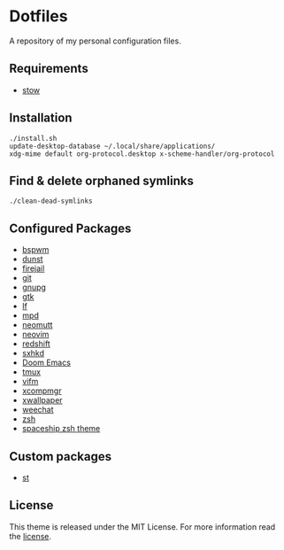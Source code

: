 * Dotfiles
A repository of my personal configuration files.

** Requirements
- [[http://www.gnu.org/software/stow/][stow]]
** Installation
#+BEGIN_SRC shell
./install.sh
update-desktop-database ~/.local/share/applications/
xdg-mime default org-protocol.desktop x-scheme-handler/org-protocol
#+END_SRC
** Find & delete orphaned symlinks
#+BEGIN_SRC shell
./clean-dead-symlinks
#+END_SRC
** Configured Packages
- [[https://github.com/baskerville/bspwm][bspwm]]
- [[https://dunst-project.org/][dunst]]
- [[https://firejail.wordpress.com/][firejail]]
- [[https://git-scm.com/][git]]
- [[https://gnupg.org/][gnupg]]
- [[https://www.gtk.org/][gtk]]
- [[https://github.com/gokcehan/lf][lf]]
- [[https://www.musicpd.org/][mpd]]
- [[https://neomutt.org/][neomutt]]
- [[https://neovim.io/][neovim]]
- [[http://jonls.dk/redshift/][redshift]]
- [[https://github.com/baskerville/sxhkd][sxhkd]]
- [[https://github.com/hlissner/doom-emacs][Doom Emacs]]
- [[https://tmux.github.io/][tmux]]
- [[https://vifm.info/][vifm]]
- [[https://github.com/freedesktop/xcompmgr][xcompmgr]]
- [[https://github.com/stoeckmann/xwallpaper][xwallpaper]]
- [[https://weechat.org/][weechat]]
- [[https://www.zsh.org/][zsh]]
- [[https://github.com/denysdovhan/spaceship-prompt][spaceship zsh
  theme]]
** Custom packages
- [[https://github.com/alrayyes/st][st]]

** License
:PROPERTIES:
:CUSTOM_ID: license
:END:

This theme is released under the MIT License. For more information read
the [[file:LICENSE.org][license]].
